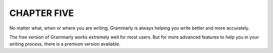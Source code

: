 CHAPTER FIVE
============
No matter what, when or where you are writing, Grammarly is always helping you write better and more accurately.

The free version of Grammarly works extremely well for most users. But for more advanced features to help you in your writing process, there is a premium version available.
